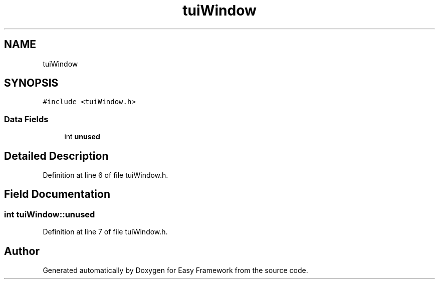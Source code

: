 .TH "tuiWindow" 3 "Thu Apr 23 2020" "Version 0.4.5" "Easy Framework" \" -*- nroff -*-
.ad l
.nh
.SH NAME
tuiWindow
.SH SYNOPSIS
.br
.PP
.PP
\fC#include <tuiWindow\&.h>\fP
.SS "Data Fields"

.in +1c
.ti -1c
.RI "int \fBunused\fP"
.br
.in -1c
.SH "Detailed Description"
.PP 
Definition at line 6 of file tuiWindow\&.h\&.
.SH "Field Documentation"
.PP 
.SS "int tuiWindow::unused"

.PP
Definition at line 7 of file tuiWindow\&.h\&.

.SH "Author"
.PP 
Generated automatically by Doxygen for Easy Framework from the source code\&.
